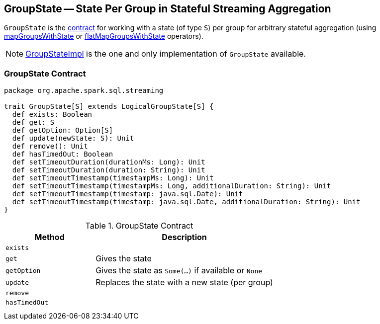 == [[GroupState]] GroupState -- State Per Group in Stateful Streaming Aggregation

`GroupState` is the <<contract, contract>> for working with a state (of type `S`) per group for arbitrary stateful aggregation (using link:spark-sql-streaming-KeyValueGroupedDataset.adoc#mapGroupsWithState[mapGroupsWithState] or link:spark-sql-streaming-KeyValueGroupedDataset.adoc#flatMapGroupsWithState[flatMapGroupsWithState] operators).

NOTE: link:spark-sql-streaming-GroupStateImpl.adoc[GroupStateImpl] is the one and only implementation of `GroupState` available.

=== [[contract]] GroupState Contract

[source, scala]
----
package org.apache.spark.sql.streaming

trait GroupState[S] extends LogicalGroupState[S] {
  def exists: Boolean
  def get: S
  def getOption: Option[S]
  def update(newState: S): Unit
  def remove(): Unit
  def hasTimedOut: Boolean
  def setTimeoutDuration(durationMs: Long): Unit
  def setTimeoutDuration(duration: String): Unit
  def setTimeoutTimestamp(timestampMs: Long): Unit
  def setTimeoutTimestamp(timestampMs: Long, additionalDuration: String): Unit
  def setTimeoutTimestamp(timestamp: java.sql.Date): Unit
  def setTimeoutTimestamp(timestamp: java.sql.Date, additionalDuration: String): Unit
}
----

.GroupState Contract
[cols="1,2",options="header",width="100%"]
|===
| Method
| Description

| [[exists]] `exists`
|

| [[get]] `get`
| Gives the state

| [[getOption]] `getOption`
| Gives the state as `Some(...)` if available or `None`

| [[update]] `update`
| Replaces the state with a new state (per group)

| [[remove]] `remove`
|

| [[hasTimedOut]] `hasTimedOut`
|

| [[setTimeoutDuration]]
|

| [[setTimeoutTimestamp]]
|

|===
